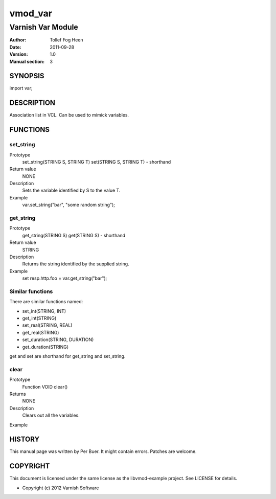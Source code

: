 ============
vmod_var
============

----------------------
Varnish Var Module
----------------------

:Author: Tollef Fog Heen
:Date: 2011-09-28
:Version: 1.0
:Manual section: 3

SYNOPSIS
========

import var;

DESCRIPTION
===========

Association list in VCL. Can be used to mimick variables.

FUNCTIONS
=========

set_string
----------

Prototype
	set_string(STRING S, STRING T)
        set(STRING S, STRING T) - shorthand
Return value
	NONE
Description
	Sets the variable identified by S to the value T.
Example
	var.set_string("bar", "some random string");

get_string
----------

Prototype
	get_string(STRING S)
        get(STRING S) - shorthand
Return value
	STRING
Description
	Returns the string identified by the supplied string.
Example
	set resp.http.foo = var.get_string("bar");

Similar functions
-----------------

There are similar functions named:

* set_int(STRING, INT)
* get_int(STRING)
* set_real(STRING, REAL)
* get_real(STRING)
* set_duration(STRING, DURATION)
* get_duration(STRING)

get and set are shorthand for get_string and set_string.

clear
-----

Prototype
	Function VOID clear()
Returns
	NONE
Description
	Clears out all the variables.
Example
	

HISTORY
=======

This manual page was written by Per Buer. It might contain
errors. Patches are welcome.

COPYRIGHT
=========

This document is licensed under the same license as the
libvmod-example project. See LICENSE for details.

* Copyright (c) 2012 Varnish Software
